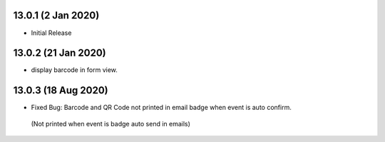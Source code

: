 13.0.1 (2 Jan 2020)
----------------------------
- Initial Release

13.0.2 (21 Jan 2020)
----------------------------
- display barcode in form view.


13.0.3 (18 Aug 2020)
----------------------------
- Fixed Bug: Barcode and QR Code not printed in email badge when event is auto confirm.
 (Not printed when event is badge auto send in emails)
 
 

